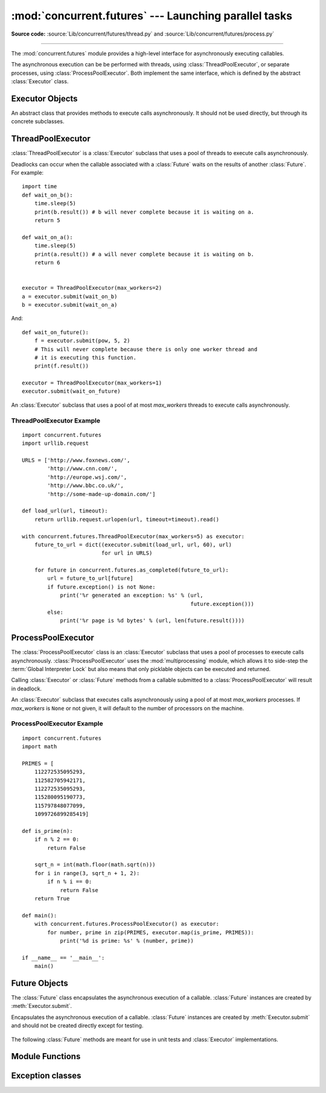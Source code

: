 :mod:`concurrent.futures` --- Launching parallel tasks
======================================================

.. module:: concurrent.futures
   :synopsis: Execute computations concurrently using threads or processes.

.. versionadded:: 3.2

**Source code:** :source:`Lib/concurrent/futures/thread.py`
and :source:`Lib/concurrent/futures/process.py`

--------------

The :mod:`concurrent.futures` module provides a high-level interface for
asynchronously executing callables.

The asynchronous execution can be be performed with threads, using
:class:`ThreadPoolExecutor`, or separate processes, using
:class:`ProcessPoolExecutor`.  Both implement the same interface, which is
defined by the abstract :class:`Executor` class.


Executor Objects
----------------

.. class:: Executor

   An abstract class that provides methods to execute calls asynchronously.  It
   should not be used directly, but through its concrete subclasses.

    .. method:: submit(fn, *args, **kwargs)

       Schedules the callable, *fn*, to be executed as ``fn(*args **kwargs)``
       and returns a :class:`Future` object representing the execution of the
       callable. ::

          with ThreadPoolExecutor(max_workers=1) as executor:
              future = executor.submit(pow, 323, 1235)
              print(future.result())

    .. method:: map(func, *iterables, timeout=None)

       Equivalent to ``map(func, *iterables)`` except *func* is executed
       asynchronously and several calls to *func* may be made concurrently.  The
       returned iterator raises a :exc:`TimeoutError` if :meth:`__next__()` is
       called and the result isn't available after *timeout* seconds from the
       original call to :meth:`Executor.map`. *timeout* can be an int or a
       float.  If *timeout* is not specified or ``None``, there is no limit to
       the wait time.  If a call raises an exception, then that exception will
       be raised when its value is retrieved from the iterator.

    .. method:: shutdown(wait=True)

       Signal the executor that it should free any resources that it is using
       when the currently pending futures are done executing.  Calls to
       :meth:`Executor.submit` and :meth:`Executor.map` made after shutdown will
       raise :exc:`RuntimeError`.

       If *wait* is ``True`` then this method will not return until all the
       pending futures are done executing and the resources associated with the
       executor have been freed.  If *wait* is ``False`` then this method will
       return immediately and the resources associated with the executor will be
       freed when all pending futures are done executing.  Regardless of the
       value of *wait*, the entire Python program will not exit until all
       pending futures are done executing.

       You can avoid having to call this method explicitly if you use the
       :keyword:`with` statement, which will shutdown the :class:`Executor`
       (waiting as if :meth:`Executor.shutdown` were called with *wait* set to
       ``True``)::

          import shutil
          with ThreadPoolExecutor(max_workers=4) as e:
              e.submit(shutil.copy, 'src1.txt', 'dest1.txt')
              e.submit(shutil.copy, 'src2.txt', 'dest2.txt')
              e.submit(shutil.copy, 'src3.txt', 'dest3.txt')
              e.submit(shutil.copy, 'src3.txt', 'dest4.txt')


ThreadPoolExecutor
------------------

:class:`ThreadPoolExecutor` is a :class:`Executor` subclass that uses a pool of
threads to execute calls asynchronously.

Deadlocks can occur when the callable associated with a :class:`Future` waits on
the results of another :class:`Future`.  For example::

   import time
   def wait_on_b():
       time.sleep(5)
       print(b.result()) # b will never complete because it is waiting on a.
       return 5

   def wait_on_a():
       time.sleep(5)
       print(a.result()) # a will never complete because it is waiting on b.
       return 6


   executor = ThreadPoolExecutor(max_workers=2)
   a = executor.submit(wait_on_b)
   b = executor.submit(wait_on_a)

And::

   def wait_on_future():
       f = executor.submit(pow, 5, 2)
       # This will never complete because there is only one worker thread and
       # it is executing this function.
       print(f.result())

   executor = ThreadPoolExecutor(max_workers=1)
   executor.submit(wait_on_future)


.. class:: ThreadPoolExecutor(max_workers)

   An :class:`Executor` subclass that uses a pool of at most *max_workers*
   threads to execute calls asynchronously.


.. _threadpoolexecutor-example:

ThreadPoolExecutor Example
~~~~~~~~~~~~~~~~~~~~~~~~~~
::

   import concurrent.futures
   import urllib.request

   URLS = ['http://www.foxnews.com/',
           'http://www.cnn.com/',
           'http://europe.wsj.com/',
           'http://www.bbc.co.uk/',
           'http://some-made-up-domain.com/']

   def load_url(url, timeout):
       return urllib.request.urlopen(url, timeout=timeout).read()

   with concurrent.futures.ThreadPoolExecutor(max_workers=5) as executor:
       future_to_url = dict((executor.submit(load_url, url, 60), url)
                            for url in URLS)

       for future in concurrent.futures.as_completed(future_to_url):
           url = future_to_url[future]
           if future.exception() is not None:
               print('%r generated an exception: %s' % (url,
                                                        future.exception()))
           else:
               print('%r page is %d bytes' % (url, len(future.result())))


ProcessPoolExecutor
-------------------

The :class:`ProcessPoolExecutor` class is an :class:`Executor` subclass that
uses a pool of processes to execute calls asynchronously.
:class:`ProcessPoolExecutor` uses the :mod:`multiprocessing` module, which
allows it to side-step the :term:`Global Interpreter Lock` but also means that
only picklable objects can be executed and returned.

Calling :class:`Executor` or :class:`Future` methods from a callable submitted
to a :class:`ProcessPoolExecutor` will result in deadlock.

.. class:: ProcessPoolExecutor(max_workers=None)

   An :class:`Executor` subclass that executes calls asynchronously using a pool
   of at most *max_workers* processes.  If *max_workers* is ``None`` or not
   given, it will default to the number of processors on the machine.

   .. versionchanged:: 3.3
      When one of the worker processes terminates abruptly, a
      :exc:`BrokenProcessPool` error is now raised.  Previously, behaviour
      was undefined but operations on the executor or its futures would often
      freeze or deadlock.


.. _processpoolexecutor-example:

ProcessPoolExecutor Example
~~~~~~~~~~~~~~~~~~~~~~~~~~~
::

   import concurrent.futures
   import math

   PRIMES = [
       112272535095293,
       112582705942171,
       112272535095293,
       115280095190773,
       115797848077099,
       1099726899285419]

   def is_prime(n):
       if n % 2 == 0:
           return False

       sqrt_n = int(math.floor(math.sqrt(n)))
       for i in range(3, sqrt_n + 1, 2):
           if n % i == 0:
               return False
       return True

   def main():
       with concurrent.futures.ProcessPoolExecutor() as executor:
           for number, prime in zip(PRIMES, executor.map(is_prime, PRIMES)):
               print('%d is prime: %s' % (number, prime))

   if __name__ == '__main__':
       main()


Future Objects
--------------

The :class:`Future` class encapsulates the asynchronous execution of a callable.
:class:`Future` instances are created by :meth:`Executor.submit`.

.. class:: Future

   Encapsulates the asynchronous execution of a callable.  :class:`Future`
   instances are created by :meth:`Executor.submit` and should not be created
   directly except for testing.

    .. method:: cancel()

       Attempt to cancel the call.  If the call is currently being executed and
       cannot be cancelled then the method will return ``False``, otherwise the
       call will be cancelled and the method will return ``True``.

    .. method:: cancelled()

       Return ``True`` if the call was successfully cancelled.

    .. method:: running()

       Return ``True`` if the call is currently being executed and cannot be
       cancelled.

    .. method:: done()

       Return ``True`` if the call was successfully cancelled or finished
       running.

    .. method:: result(timeout=None)

       Return the value returned by the call. If the call hasn't yet completed
       then this method will wait up to *timeout* seconds.  If the call hasn't
       completed in *timeout* seconds, then a :exc:`TimeoutError` will be
       raised. *timeout* can be an int or float.  If *timeout* is not specified
       or ``None``, there is no limit to the wait time.

       If the future is cancelled before completing then :exc:`CancelledError`
       will be raised.

       If the call raised, this method will raise the same exception.

    .. method:: exception(timeout=None)

       Return the exception raised by the call.  If the call hasn't yet
       completed then this method will wait up to *timeout* seconds.  If the
       call hasn't completed in *timeout* seconds, then a :exc:`TimeoutError`
       will be raised.  *timeout* can be an int or float.  If *timeout* is not
       specified or ``None``, there is no limit to the wait time.

       If the future is cancelled before completing then :exc:`CancelledError`
       will be raised.

       If the call completed without raising, ``None`` is returned.

    .. method:: add_done_callback(fn)

       Attaches the callable *fn* to the future.  *fn* will be called, with the
       future as its only argument, when the future is cancelled or finishes
       running.

       Added callables are called in the order that they were added and are
       always called in a thread belonging to the process that added them.  If
       the callable raises a :exc:`Exception` subclass, it will be logged and
       ignored.  If the callable raises a :exc:`BaseException` subclass, the
       behavior is undefined.

       If the future has already completed or been cancelled, *fn* will be
       called immediately.

   The following :class:`Future` methods are meant for use in unit tests and
   :class:`Executor` implementations.

    .. method:: set_running_or_notify_cancel()

       This method should only be called by :class:`Executor` implementations
       before executing the work associated with the :class:`Future` and by unit
       tests.

       If the method returns ``False`` then the :class:`Future` was cancelled,
       i.e. :meth:`Future.cancel` was called and returned `True`.  Any threads
       waiting on the :class:`Future` completing (i.e. through
       :func:`as_completed` or :func:`wait`) will be woken up.

       If the method returns ``True`` then the :class:`Future` was not cancelled
       and has been put in the running state, i.e. calls to
       :meth:`Future.running` will return `True`.

       This method can only be called once and cannot be called after
       :meth:`Future.set_result` or :meth:`Future.set_exception` have been
       called.

    .. method:: set_result(result)

       Sets the result of the work associated with the :class:`Future` to
       *result*.

       This method should only be used by :class:`Executor` implementations and
       unit tests.

    .. method:: set_exception(exception)

       Sets the result of the work associated with the :class:`Future` to the
       :class:`Exception` *exception*.

       This method should only be used by :class:`Executor` implementations and
       unit tests.


Module Functions
----------------

.. function:: wait(fs, timeout=None, return_when=ALL_COMPLETED)

   Wait for the :class:`Future` instances (possibly created by different
   :class:`Executor` instances) given by *fs* to complete.  Returns a named
   2-tuple of sets.  The first set, named ``done``, contains the futures that
   completed (finished or were cancelled) before the wait completed.  The second
   set, named ``not_done``, contains uncompleted futures.

   *timeout* can be used to control the maximum number of seconds to wait before
   returning.  *timeout* can be an int or float.  If *timeout* is not specified
   or ``None``, there is no limit to the wait time.

   *return_when* indicates when this function should return.  It must be one of
   the following constants:

   +-----------------------------+----------------------------------------+
   | Constant                    | Description                            |
   +=============================+========================================+
   | :const:`FIRST_COMPLETED`    | The function will return when any      |
   |                             | future finishes or is cancelled.       |
   +-----------------------------+----------------------------------------+
   | :const:`FIRST_EXCEPTION`    | The function will return when any      |
   |                             | future finishes by raising an          |
   |                             | exception.  If no future raises an     |
   |                             | exception then it is equivalent to     |
   |                             | :const:`ALL_COMPLETED`.                |
   +-----------------------------+----------------------------------------+
   | :const:`ALL_COMPLETED`      | The function will return when all      |
   |                             | futures finish or are cancelled.       |
   +-----------------------------+----------------------------------------+

.. function:: as_completed(fs, timeout=None)

   Returns an iterator over the :class:`Future` instances (possibly created by
   different :class:`Executor` instances) given by *fs* that yields futures as
   they complete (finished or were cancelled).  Any futures that completed
   before :func:`as_completed` is called will be yielded first.  The returned
   iterator raises a :exc:`TimeoutError` if :meth:`__next__` is called and the
   result isn't available after *timeout* seconds from the original call to
   :func:`as_completed`.  *timeout* can be an int or float.  If *timeout* is not
   specified or ``None``, there is no limit to the wait time.


.. seealso::

   :pep:`3148` -- futures - execute computations asynchronously
      The proposal which described this feature for inclusion in the Python
      standard library.


Exception classes
-----------------

.. exception:: BrokenProcessPool

   Derived from :exc:`RuntimeError`, this exception class is raised when
   one of the workers of a :class:`ProcessPoolExecutor` has terminated
   in a non-clean fashion (for example, if it was killed from the outside).

   .. versionadded:: 3.3

